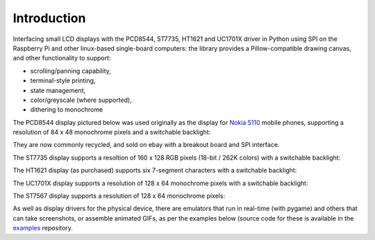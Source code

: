 Introduction
------------
Interfacing small LCD displays with the PCD8544, ST7735, HT1621 and UC1701X
driver in Python using SPI on the Raspberry Pi and other linux-based
single-board computers: the library provides a Pillow-compatible drawing
canvas, and other functionality to support:

* scrolling/panning capability,
* terminal-style printing,
* state management,
* color/greyscale (where supported),
* dithering to monochrome

The PCD8544 display pictured below was used originally as the display for
`Nokia 5110 <https://en.wikipedia.org/wiki/Nokia_5110>`_ mobile phones,
supporting a resolution of 84 x 48 monochrome pixels and a switchable
backlight:

.. image:: images/pcd8544.png

They are now commonly recycled, and sold on ebay with a breakout board and SPI
interface.

The ST7735 display supports a resoltion of 160 x 128 RGB pixels (18-bit / 262K
colors) with a switchable backlight:

.. image:: images/st7735.jpg

The HT1621 display (as purchased) supports six 7-segment characters with a
switchable backlight:

.. image:: images/ht1621.jpg

The UC1701X display supports a resolution of 128 x 64 monochrome pixels with a
switchable backlight:

.. image:: images/uc1701x.png

The ST7567 display supports a resolution of 128 x 64 monochrome pixels:

.. image:: images/st7567.jpg

.. seealso::
   Further technical information for the specific device can be found in the
   datasheet below: 
   
   - :download:`PCD8544 <tech-spec/PCD8544.pdf>`
   - :download:`ST7735 <tech-spec/ST7735.pdf>`
   - :download:`HT1621 <tech-spec/HT1621.pdf>`
   - :download:`UC1701X <tech-spec/UC1701X.pdf>`
   - :download:`UC1701X <tech-spec/UC1701X.pdf>`

As well as display drivers for the physical device, there are emulators that
run in real-time (with pygame) and others that can take screenshots, or
assemble animated GIFs, as per the examples below (source code for these is
available in the `examples <https://github.com/rm-hull/luma.examples>`_
repository.
